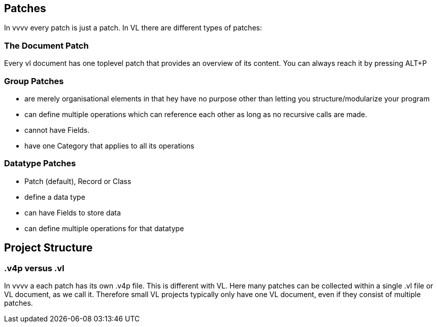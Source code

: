 == Patches
In vvvv every patch is just a patch. In VL there are different types of patches:

=== The Document Patch
Every vl document has one toplevel patch that provides an overview of its content. You can always reach it by pressing ALT+P

=== Group Patches
* are merely organisational elements in that hey have no purpose other than letting you structure/modularize your program 
* can define multiple operations which can reference each other as long as no recursive calls are made. 
* cannot have Fields.  
* have one Category that applies to all its operations

=== Datatype Patches
* Patch (default), Record or Class
* define a data type
* can have Fields to store data
* can define multiple operations for that datatype

== Project Structure
=== .v4p versus .vl
In vvvv a each patch has its own .v4p file. This is different with VL. Here many patches can be collected within a single .vl file or VL document, as we call it. Therefore small VL projects typically only have one VL document, even if they consist of multiple patches. 


